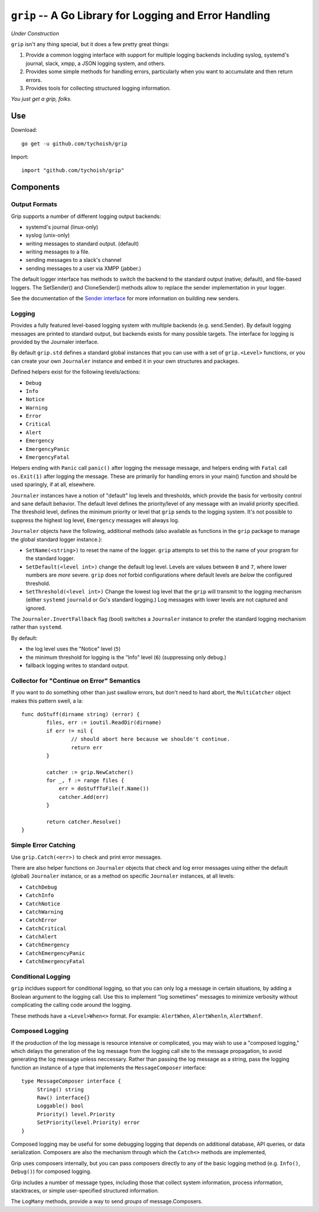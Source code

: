 =======================================================
``grip`` -- A Go Library for Logging and Error Handling
=======================================================

*Under Construction*

``grip`` isn't any thing special, but it does a few pretty great
things:

#. Provide a common logging interface with support for multiple
   logging backends including syslog, systemd's journal, slack, xmpp,
   a JSON logging system, and others.

#. Provides some simple methods for handling errors, particularly when
   you want to accumulate and then return errors.

#. Provides tools for collecting structured logging information.

*You just get a grip, folks.*

Use
---

Download:

::

   go get -u github.com/tychoish/grip

Import:

::

   import "github.com/tychoish/grip"

Components
----------

Output Formats
~~~~~~~~~~~~~~

Grip supports a number of different logging output backends:

- systemd's journal (linux-only)
- syslog (unix-only)
- writing messages to standard output. (default)
- writing messages to a file.
- sending messages to a slack's channel
- sending messages to a user via XMPP (jabber.)

The default logger interface has methods to switch the backend to
the standard output (native; default), and file-based loggers. The
SetSender() and CloneSender() methods allow to replace the sender
implementation in your logger.

See the documentation of the `Sender interface
<https://godoc.org/github.com/tychoish/grip/send#Sender>`_ for more
information on building new senders.

Logging
~~~~~~~

Provides a fully featured level-based logging system with multiple
backends (e.g. send.Sender). By default logging messages are printed
to standard output, but backends exists for many possible targets. The
interface for logging is provided by the Journaler interface.

By default ``grip.std`` defines a standard global  instances
that you can use with a set of ``grip.<Level>`` functions, or you can
create your own ``Journaler`` instance and embed it in your own
structures and packages.

Defined helpers exist for the following levels/actions:

- ``Debug``
- ``Info``
- ``Notice``
- ``Warning``
- ``Error``
- ``Critical``
- ``Alert``
- ``Emergency``
- ``EmergencyPanic``
- ``EmergencyFatal``

Helpers ending with ``Panic`` call ``panic()`` after logging the message
message, and helpers ending with ``Fatal`` call ``os.Exit(1)`` after
logging the message. These are primarily for handling errors in your
main() function and should be used sparingly, if at all, elsewhere.

``Journaler`` instances have a notion of "default" log levels and
thresholds, which provide the basis for verbosity control and sane
default behavior. The default level defines the priority/level of any
message with an invalid priority specified. The threshold level,
defines the minimum priority or level that ``grip`` sends to the
logging system. It's not possible to suppress the highest log level,
``Emergency`` messages will always log.

``Journaler`` objects have the following, additional methods (also
available as functions in the ``grip`` package to manage the global
standard logger instance.):

- ``SetName(<string>)`` to reset the name of the logger. ``grip``
  attempts to set this to the name of your program for the standard
  logger.

- ``SetDefault(<level int>)`` change the default log level. Levels are
  values between ``0`` and ``7``, where lower numbers are *more*
  severe. ``grip`` does *not* forbid configurations where default
  levels are *below* the configured threshold.

- ``SetThreshold(<level int>)`` Change the lowest log level that the
  ``grip`` will transmit to the logging mechanism (either ``systemd``
  ``journald`` or Go's standard logging.) Log messages with lower
  levels are not captured and ignored.

The ``Journaler.InvertFallback`` flag (bool) switches a ``Journaler``
instance to prefer the standard logging mechanism rather than
``systemd``.

By default:

- the log level uses the "Notice" level (``5``)

- the minimum threshold for logging is the "Info" level (``6``)
  (suppressing only debug.)

- fallback logging writes to standard output.

Collector for "Continue on Error" Semantics
~~~~~~~~~~~~~~~~~~~~~~~~~~~~~~~~~~~~~~~~~~~

If you want to do something other than just swallow errors, but don't
need to hard abort, the ``MultiCatcher`` object makes this pattern
swell, a la:

::

   func doStuff(dirname string) (error) {
           files, err := ioutil.ReadDir(dirname)
           if err != nil {
                   // should abort here because we shouldn't continue.
                   return err
           }

           catcher := grip.NewCatcher()
           for _, f := range files {
               err = doStuffToFile(f.Name())
               catcher.Add(err)
           }

           return catcher.Resolve()
   }


Simple Error Catching
~~~~~~~~~~~~~~~~~~~~~

Use ``grip.Catch(<err>)`` to check and print error messages.

There are also helper functions on ``Journaler`` objects that check
and log error messages using either the default (global) ``Journaler``
instance, or as a method on specific ``Journaler`` instances, at all
levels:

- ``CatchDebug``
- ``CatchInfo``
- ``CatchNotice``
- ``CatchWarning``
- ``CatchError``
- ``CatchCritical``
- ``CatchAlert``
- ``CatchEmergency``
- ``CatchEmergencyPanic``
- ``CatchEmergencyFatal``

Conditional Logging
~~~~~~~~~~~~~~~~~~~

``grip`` incldues support for conditional logging, so that you can
only log a message in certain situations, by adding a Boolean argument
to the logging call. Use this to implement "log sometimes" messages to
minimize verbosity without complicating the calling code around the
logging.

These methods have a ``<Level>When<>`` format. For
example: ``AlertWhen``, ``AlertWhenln``, ``AlertWhenf``.

Composed Logging
~~~~~~~~~~~~~~~~

If the production of the log message is resource intensive or
complicated, you may wish to use a "composed logging," which delays
the generation of the log message from the logging call site to the
message propagation, to avoid generating the log message unless
neccessary. Rather than passing the log message as a string, pass the
logging function an instance of a type that implements the
``MessageComposer`` interface: ::

   type MessageComposer interface {
        String() string
        Raw() interface{}
        Loggable() bool
        Priority() level.Priority
        SetPriority(level.Priority) error
   }

Composed logging may be useful for some debugging logging that depends
on additional database, API queries, or data serialization. Composers
are also the mechanism through which the ``Catch<>`` methods are
implemented,

Grip uses composers internally, but you can pass composers directly to
any of the basic logging method (e.g. ``Info()``, ``Debug()``) for
composed logging.

Grip includes a number of message types, including those that collect
system information, process information, stacktraces, or simple
user-specified structured information.

The ``LogMany`` methods, provide a way to send *groups* of
message.Composers.
